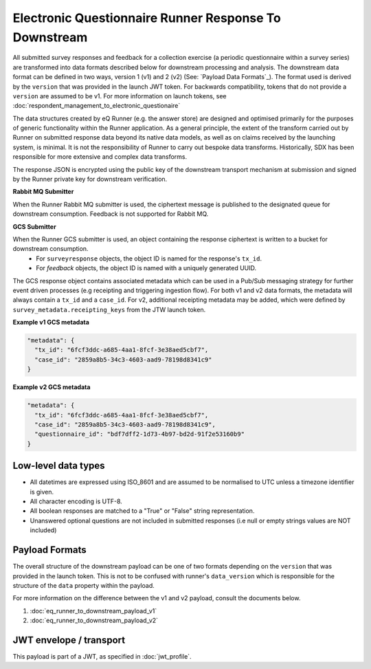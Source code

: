 Electronic Questionnaire Runner Response To Downstream
======================================================

All submitted survey responses and feedback for a collection exercise (a periodic questionnaire within a survey series) are transformed into data formats described below for downstream processing and analysis. The downstream data format can be defined in two ways, version 1 (v1) and 2 (v2) (See: `Payload Data Formats`_). The format used is derived by the ``version`` that was provided in the launch JWT token. For backwards compatibility, tokens that do not provide a ``version`` are assumed to be v1. For more information on launch tokens, see :doc:`respondent_management_to_electronic_questionaire`

The data structures created by eQ Runner (e.g. the answer store) are designed and optimised primarily for the purposes of generic functionality within the Runner application. As a general principle, the extent of the transform carried out by Runner on submitted response data beyond its native data models, as well as on claims received by the launching system, is minimal. It is not the responsibility of Runner to carry out bespoke data transforms. Historically, SDX has been responsible for more extensive and complex data transforms.

The response JSON is encrypted using the public key of the downstream transport mechanism at submission and signed by the Runner private key for downstream verification.

**Rabbit MQ Submitter**

When the Runner Rabbit MQ submitter is used, the ciphertext message is published to the designated queue for downstream consumption. Feedback is not supported for Rabbit MQ.

**GCS Submitter**

When the Runner GCS submitter is used, an object containing the response ciphertext is written to a bucket for downstream consumption.
    * For ``surveyresponse`` objects, the object ID is named for the response's ``tx_id``.
    * For `feedback` objects, the object ID is named with a uniquely generated UUID.

The GCS response object contains associated metadata which can be used in a Pub/Sub messaging strategy for further event driven processes (e.g receipting and triggering ingestion flow).
For both v1 and v2 data formats, the metadata will always contain a ``tx_id`` and a ``case_id``.
For v2, additional receipting metadata may be added, which were defined by ``survey_metadata.receipting_keys`` from the JTW launch token.

**Example v1 GCS metadata**

.. code-block:: javascript

  "metadata": {
    "tx_id": "6fcf3ddc-a685-4aa1-8fcf-3e38aed5cbf7",
    "case_id": "2859a8b5-34c3-4603-aad9-78198d8341c9"
  }

**Example v2 GCS metadata**

.. code-block:: javascript

  "metadata": {
    "tx_id": "6fcf3ddc-a685-4aa1-8fcf-3e38aed5cbf7",
    "case_id": "2859a8b5-34c3-4603-aad9-78198d8341c9",
    "questionnaire_id": "bdf7dff2-1d73-4b97-bd2d-91f2e53160b9"
  }

Low-level data types
********************

* All datetimes are expressed using ISO_8601 and are assumed to be normalised to UTC unless a timezone identifier is given.
* All character encoding is UTF-8.
* All boolean responses are matched to a "True" or "False" string representation.
* Unanswered optional questions are not included in submitted responses (i.e null or empty strings values are NOT included)

Payload Formats
***************

The overall structure of the downstream payload can be one of two formats depending on the ``version`` that was provided in the launch token. This is not to be confused with runner's ``data_version`` which is responsible for the structure of the ``data`` property within the payload.

For more information on the difference between the v1 and v2 payload, consult the documents below.

#. :doc:`eq_runner_to_downstream_payload_v1`
#. :doc:`eq_runner_to_downstream_payload_v2`

JWT envelope / transport
************************

This payload is part of a JWT, as specified in :doc:`jwt_profile`.
